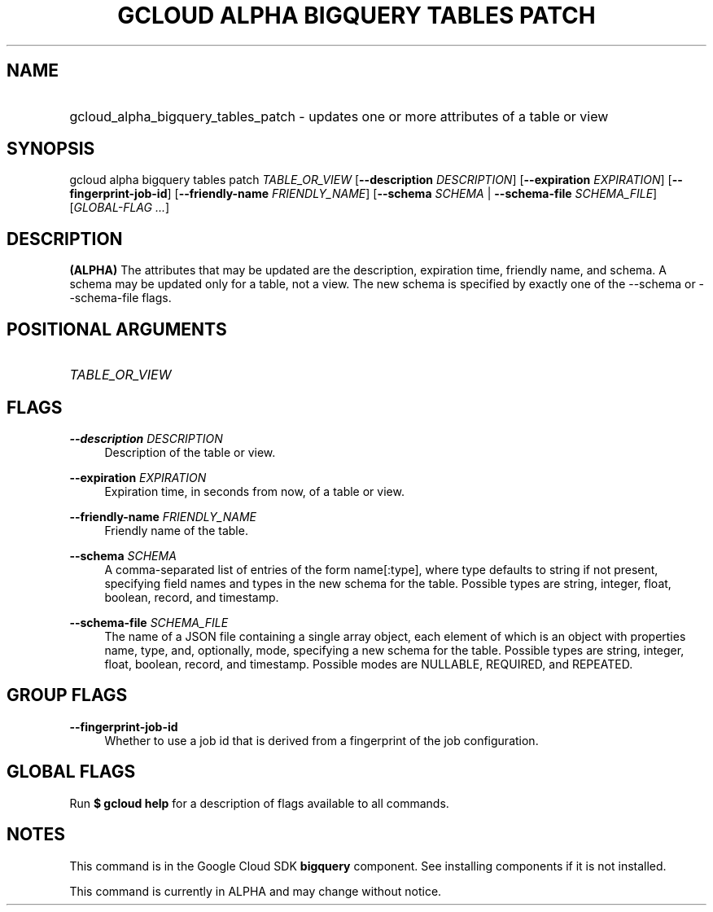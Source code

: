.TH "GCLOUD ALPHA BIGQUERY TABLES PATCH" "1" "" "" ""
.ie \n(.g .ds Aq \(aq
.el       .ds Aq '
.nh
.ad l
.SH "NAME"
.HP
gcloud_alpha_bigquery_tables_patch \- updates one or more attributes of a table or view
.SH "SYNOPSIS"
.sp
gcloud alpha bigquery tables patch \fITABLE_OR_VIEW\fR [\fB\-\-description\fR \fIDESCRIPTION\fR] [\fB\-\-expiration\fR \fIEXPIRATION\fR] [\fB\-\-fingerprint\-job\-id\fR] [\fB\-\-friendly\-name\fR \fIFRIENDLY_NAME\fR] [\fB\-\-schema\fR \fISCHEMA\fR | \fB\-\-schema\-file\fR \fISCHEMA_FILE\fR] [\fIGLOBAL\-FLAG \&...\fR]
.SH "DESCRIPTION"
.sp
\fB(ALPHA)\fR The attributes that may be updated are the description, expiration time, friendly name, and schema\&. A schema may be updated only for a table, not a view\&. The new schema is specified by exactly one of the \-\-schema or \-\-schema\-file flags\&.
.SH "POSITIONAL ARGUMENTS"
.HP
\fITABLE_OR_VIEW\fR
.RE
.SH "FLAGS"
.PP
\fB\-\-description\fR \fIDESCRIPTION\fR
.RS 4
Description of the table or view\&.
.RE
.PP
\fB\-\-expiration\fR \fIEXPIRATION\fR
.RS 4
Expiration time, in seconds from now, of a table or view\&.
.RE
.PP
\fB\-\-friendly\-name\fR \fIFRIENDLY_NAME\fR
.RS 4
Friendly name of the table\&.
.RE
.PP
\fB\-\-schema\fR \fISCHEMA\fR
.RS 4
A comma\-separated list of entries of the form name[:type], where type defaults to string if not present, specifying field names and types in the new schema for the table\&. Possible types are string, integer, float, boolean, record, and timestamp\&.
.RE
.PP
\fB\-\-schema\-file\fR \fISCHEMA_FILE\fR
.RS 4
The name of a JSON file containing a single array object, each element of which is an object with properties name, type, and, optionally, mode, specifying a new schema for the table\&. Possible types are string, integer, float, boolean, record, and timestamp\&. Possible modes are NULLABLE, REQUIRED, and REPEATED\&.
.RE
.SH "GROUP FLAGS"
.PP
\fB\-\-fingerprint\-job\-id\fR
.RS 4
Whether to use a job id that is derived from a fingerprint of the job configuration\&.
.RE
.SH "GLOBAL FLAGS"
.sp
Run \fB$ \fR\fBgcloud\fR\fB help\fR for a description of flags available to all commands\&.
.SH "NOTES"
.sp
This command is in the Google Cloud SDK \fBbigquery\fR component\&. See installing components if it is not installed\&.
.sp
This command is currently in ALPHA and may change without notice\&.
